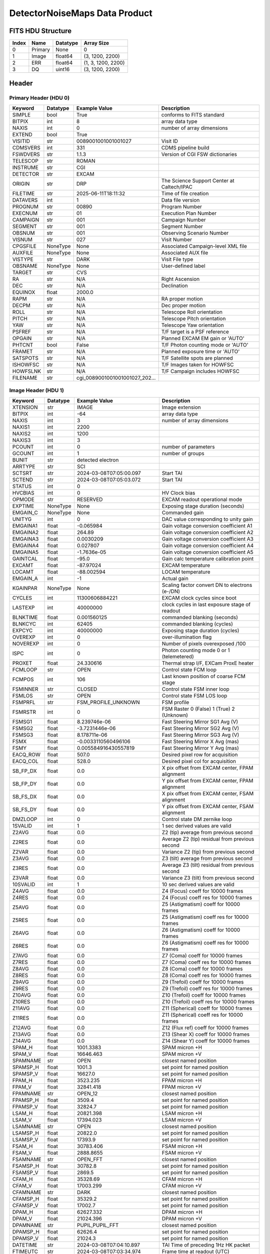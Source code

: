 .. _detectornoisemaps-label:

DetectorNoiseMaps Data Product
========================================


FITS HDU Structure
------------------


+-------+------------------+----------+----------------------+
| Index | Name             | Datatype | Array Size           |
+=======+==================+==========+======================+
| 0     | Primary          | None     | 0                    |
+-------+------------------+----------+----------------------+
| 1     | Image            | float64  | (3, 1200, 2200)      |
+-------+------------------+----------+----------------------+
| 2     | ERR              | float64  | (1, 3, 1200, 2200)   |
+-------+------------------+----------+----------------------+
| 3     | DQ               | uint16   | (3, 1200, 2200)      |
+-------+------------------+----------+----------------------+


Header
------

Primary Header (HDU 0)
^^^^^^^^^^^^^^^^^^^^^^


+------------+------------+--------------------------------+----------------------------------------------------+
| Keyword    | Datatype   | Example Value                  | Description                                        |
+============+============+================================+====================================================+
| SIMPLE     | bool       | True                           | conforms to FITS standard                          |
+------------+------------+--------------------------------+----------------------------------------------------+
| BITPIX     | int        | 8                              | array data type                                    |
+------------+------------+--------------------------------+----------------------------------------------------+
| NAXIS      | int        | 0                              | number of array dimensions                         |
+------------+------------+--------------------------------+----------------------------------------------------+
| EXTEND     | bool       | True                           |                                                    |
+------------+------------+--------------------------------+----------------------------------------------------+
| VISITID    | str        | 0089001001001001027            | Visit ID                                           |
+------------+------------+--------------------------------+----------------------------------------------------+
| CDMSVERS   | int        | 331                            | CDMS pipeline build                                |
+------------+------------+--------------------------------+----------------------------------------------------+
| FSWDVERS   | str        | 1.1.3                          | Version of CGI FSW dictionaries                    |
+------------+------------+--------------------------------+----------------------------------------------------+
| TELESCOP   | str        | ROMAN                          |                                                    |
+------------+------------+--------------------------------+----------------------------------------------------+
| INSTRUME   | str        | CGI                            |                                                    |
+------------+------------+--------------------------------+----------------------------------------------------+
| DETECTOR   | str        | EXCAM                          |                                                    |
+------------+------------+--------------------------------+----------------------------------------------------+
| ORIGIN     | str        | DRP                            | The Science Support Center at Caltech/IPAC         |
+------------+------------+--------------------------------+----------------------------------------------------+
| FILETIME   | str        | 2025-06-11T18:11:32            | Time of file creation                              |
+------------+------------+--------------------------------+----------------------------------------------------+
| DATAVERS   | int        | 1                              | Data file version                                  |
+------------+------------+--------------------------------+----------------------------------------------------+
| PROGNUM    | str        | 00890                          | Program Number                                     |
+------------+------------+--------------------------------+----------------------------------------------------+
| EXECNUM    | str        | 01                             | Execution Plan Number                              |
+------------+------------+--------------------------------+----------------------------------------------------+
| CAMPAIGN   | str        | 001                            | Campaign Number                                    |
+------------+------------+--------------------------------+----------------------------------------------------+
| SEGMENT    | str        | 001                            | Segment Number                                     |
+------------+------------+--------------------------------+----------------------------------------------------+
| OBSNUM     | str        | 001                            | Observing Scenario Number                          |
+------------+------------+--------------------------------+----------------------------------------------------+
| VISNUM     | str        | 027                            | Visit Number                                       |
+------------+------------+--------------------------------+----------------------------------------------------+
| CPGSFILE   | NoneType   | None                           | Associated Campaign-level XML file                 |
+------------+------------+--------------------------------+----------------------------------------------------+
| AUXFILE    | NoneType   | None                           | Associated AUX file                                |
+------------+------------+--------------------------------+----------------------------------------------------+
| VISTYPE    | str        | DARK                           | Visit File type                                    |
+------------+------------+--------------------------------+----------------------------------------------------+
| OBSNAME    | NoneType   | None                           | User-defined label                                 |
+------------+------------+--------------------------------+----------------------------------------------------+
| TARGET     | str        | CVS                            |                                                    |
+------------+------------+--------------------------------+----------------------------------------------------+
| RA         | str        | N/A                            | Right Ascension                                    |
+------------+------------+--------------------------------+----------------------------------------------------+
| DEC        | str        | N/A                            | Declination                                        |
+------------+------------+--------------------------------+----------------------------------------------------+
| EQUINOX    | float      | 2000.0                         |                                                    |
+------------+------------+--------------------------------+----------------------------------------------------+
| RAPM       | str        | N/A                            | RA proper motion                                   |
+------------+------------+--------------------------------+----------------------------------------------------+
| DECPM      | str        | N/A                            | Dec proper motion                                  |
+------------+------------+--------------------------------+----------------------------------------------------+
| ROLL       | str        | N/A                            | Telescope Roll orientation                         |
+------------+------------+--------------------------------+----------------------------------------------------+
| PITCH      | str        | N/A                            | Telescope Pitch orientation                        |
+------------+------------+--------------------------------+----------------------------------------------------+
| YAW        | str        | N/A                            | Telescope Yaw orientation                          |
+------------+------------+--------------------------------+----------------------------------------------------+
| PSFREF     | str        | N/A                            | T/F target is a PSF reference                      |
+------------+------------+--------------------------------+----------------------------------------------------+
| OPGAIN     | str        | N/A                            | Planned EXCAM EM gain or 'AUTO'                    |
+------------+------------+--------------------------------+----------------------------------------------------+
| PHTCNT     | bool       | False                          | T/F Photon counting mode or 'AUTO'                 |
+------------+------------+--------------------------------+----------------------------------------------------+
| FRAMET     | str        | N/A                            | Planned exposure time or 'AUTO'                    |
+------------+------------+--------------------------------+----------------------------------------------------+
| SATSPOTS   | str        | N/A                            | T/F Satellite spots are planned                    |
+------------+------------+--------------------------------+----------------------------------------------------+
| ISHOWFSC   | str        | N/A                            | T/F Images taken for HOWFSC                        |
+------------+------------+--------------------------------+----------------------------------------------------+
| HOWFSLNK   | str        | N/A                            | T/F Campaign includes HOWFSC                       |
+------------+------------+--------------------------------+----------------------------------------------------+
| FILENAME   | str        | cgi_0089001001001001027_202... |                                                    |
+------------+------------+--------------------------------+----------------------------------------------------+


Image Header (HDU 1)
^^^^^^^^^^^^^^^^^^^^


+------------+------------+--------------------------------+----------------------------------------------------+
| Keyword    | Datatype   | Example Value                  | Description                                        |
+============+============+================================+====================================================+
| XTENSION   | str        | IMAGE                          | Image extension                                    |
+------------+------------+--------------------------------+----------------------------------------------------+
| BITPIX     | int        | -64                            | array data type                                    |
+------------+------------+--------------------------------+----------------------------------------------------+
| NAXIS      | int        | 3                              | number of array dimensions                         |
+------------+------------+--------------------------------+----------------------------------------------------+
| NAXIS1     | int        | 2200                           |                                                    |
+------------+------------+--------------------------------+----------------------------------------------------+
| NAXIS2     | int        | 1200                           |                                                    |
+------------+------------+--------------------------------+----------------------------------------------------+
| NAXIS3     | int        | 3                              |                                                    |
+------------+------------+--------------------------------+----------------------------------------------------+
| PCOUNT     | int        | 0                              | number of parameters                               |
+------------+------------+--------------------------------+----------------------------------------------------+
| GCOUNT     | int        | 1                              | number of groups                                   |
+------------+------------+--------------------------------+----------------------------------------------------+
| BUNIT      | str        | detected electron              |                                                    |
+------------+------------+--------------------------------+----------------------------------------------------+
| ARRTYPE    | str        | SCI                            |                                                    |
+------------+------------+--------------------------------+----------------------------------------------------+
| SCTSRT     | str        | 2024-03-08T07:05:00.097        | Start TAI                                          |
+------------+------------+--------------------------------+----------------------------------------------------+
| SCTEND     | str        | 2024-03-08T07:05:03.072        | Start TAI                                          |
+------------+------------+--------------------------------+----------------------------------------------------+
| STATUS     | int        | 0                              |                                                    |
+------------+------------+--------------------------------+----------------------------------------------------+
| HVCBIAS    | int        | 0                              | HV Clock bias                                      |
+------------+------------+--------------------------------+----------------------------------------------------+
| OPMODE     | str        | RESERVED                       | EXCAM readout operational mode                     |
+------------+------------+--------------------------------+----------------------------------------------------+
| EXPTIME    | NoneType   | None                           | Exposing stage duration (seconds)                  |
+------------+------------+--------------------------------+----------------------------------------------------+
| EMGAIN_C   | NoneType   | None                           | Commanded gain                                     |
+------------+------------+--------------------------------+----------------------------------------------------+
| UNITYG     | int        | 0                              | DAC value corresponding to unity gain              |
+------------+------------+--------------------------------+----------------------------------------------------+
| EMGAINA1   | float      | -0.065984                      | Gain voltage conversion coefficient A1             |
+------------+------------+--------------------------------+----------------------------------------------------+
| EMGAINA2   | float      | 264.89                         | Gain voltage conversion coefficient A2             |
+------------+------------+--------------------------------+----------------------------------------------------+
| EMGAINA3   | float      | 0.0030209                      | Gain voltage conversion coefficient A3             |
+------------+------------+--------------------------------+----------------------------------------------------+
| EMGAINA4   | float      | 0.027807                       | Gain voltage conversion coefficient A4             |
+------------+------------+--------------------------------+----------------------------------------------------+
| EMGAINA5   | float      | -1.7636e-05                    | Gain voltage conversion coefficient A5             |
+------------+------------+--------------------------------+----------------------------------------------------+
| GAINTCAL   | float      | -95.0                          | Gain calc temperature calibration point            |
+------------+------------+--------------------------------+----------------------------------------------------+
| EXCAMT     | float      | -87.97024                      | EXCAM temperature                                  |
+------------+------------+--------------------------------+----------------------------------------------------+
| LOCAMT     | float      | -88.002594                     | LOCAM temperature                                  |
+------------+------------+--------------------------------+----------------------------------------------------+
| EMGAIN_A   | int        | -1                             | Actual gain                                        |
+------------+------------+--------------------------------+----------------------------------------------------+
| KGAINPAR   | NoneType   | None                           | Scaling factor convert DN to electrons (e-/DN)     |
+------------+------------+--------------------------------+----------------------------------------------------+
| CYCLES     | int        | 11300606884221                 | EXCAM clock cycles since boot                      |
+------------+------------+--------------------------------+----------------------------------------------------+
| LASTEXP    | int        | 40000000                       | clock cycles in last exposure stage of readout     |
+------------+------------+--------------------------------+----------------------------------------------------+
| BLNKTIME   | float      | 0.001560125                    | commanded blanking (seconds)                       |
+------------+------------+--------------------------------+----------------------------------------------------+
| BLNKCYC    | int        | 62405                          | commanded blanking (cycles)                        |
+------------+------------+--------------------------------+----------------------------------------------------+
| EXPCYC     | int        | 40000000                       | Exposing stage duration (cycles)                   |
+------------+------------+--------------------------------+----------------------------------------------------+
| OVEREXP    | int        | 0                              | over-illumination flag                             |
+------------+------------+--------------------------------+----------------------------------------------------+
| NOVEREXP   | int        | 0                              | Number of pixels overexposed /100                  |
+------------+------------+--------------------------------+----------------------------------------------------+
| ISPC       | int        | 0                              | Photon counting mode 0 or 1 (telemetered)          |
+------------+------------+--------------------------------+----------------------------------------------------+
| PROXET     | float      | 24.330616                      | Thermal strap I/F, EXCam ProxE heater              |
+------------+------------+--------------------------------+----------------------------------------------------+
| FCMLOOP    | str        | OPEN                           | Control state FCM loop                             |
+------------+------------+--------------------------------+----------------------------------------------------+
| FCMPOS     | int        | 106                            | Last known position of coarse FCM stage            |
+------------+------------+--------------------------------+----------------------------------------------------+
| FSMINNER   | str        | CLOSED                         | Control state FSM inner loop                       |
+------------+------------+--------------------------------+----------------------------------------------------+
| FSMLOS     | str        | OPEN                           | Control state FSM LOS loop                         |
+------------+------------+--------------------------------+----------------------------------------------------+
| FSMPRFL    | str        | FSM_PROFILE_UNKNOWN            | FSM profile                                        |
+------------+------------+--------------------------------+----------------------------------------------------+
| FSMRSTR    | int        | 0                              | FSM Raster 0 (False) 1 (True) 2 (Unknown)          |
+------------+------------+--------------------------------+----------------------------------------------------+
| FSMSG1     | float      | 8.239746e-06                   | Fast Steering Mirror SG1 Avg (V)                   |
+------------+------------+--------------------------------+----------------------------------------------------+
| FSMSG2     | float      | -3.7231446e-06                 | Fast Steering Mirror SG2 Avg (V)                   |
+------------+------------+--------------------------------+----------------------------------------------------+
| FSMSG3     | float      | 8.178711e-06                   | Fast Steering Mirror SG3 Avg (V)                   |
+------------+------------+--------------------------------+----------------------------------------------------+
| FSMX       | float      | -0.0033110560496106            | Fast Steering Mirror X Avg (mas)                   |
+------------+------------+--------------------------------+----------------------------------------------------+
| FSMY       | float      | 0.005584916430557819           | Fast Steering Mirror Y Avg (mas)                   |
+------------+------------+--------------------------------+----------------------------------------------------+
| EACQ_ROW   | float      | 507.0                          | Desired pixel row for acquisition                  |
+------------+------------+--------------------------------+----------------------------------------------------+
| EACQ_COL   | float      | 528.0                          | Desired pixel col for acquisition                  |
+------------+------------+--------------------------------+----------------------------------------------------+
| SB_FP_DX   | float      | 0.0                            | X pix offset from EXCAM center, FPAM alignment     |
+------------+------------+--------------------------------+----------------------------------------------------+
| SB_FP_DY   | float      | 0.0                            | Y pix offset from EXCAM center, FPAM alignment     |
+------------+------------+--------------------------------+----------------------------------------------------+
| SB_FS_DX   | float      | 0.0                            | X pix offset from EXCAM center, FSAM alignment     |
+------------+------------+--------------------------------+----------------------------------------------------+
| SB_FS_DY   | float      | 0.0                            | Y pix offset from EXCAM center, FSAM alignment     |
+------------+------------+--------------------------------+----------------------------------------------------+
| DMZLOOP    | int        | 0                              | Control state DM zernike loop                      |
+------------+------------+--------------------------------+----------------------------------------------------+
| 1SVALID    | int        | 1                              | 1 sec derived values are valid                     |
+------------+------------+--------------------------------+----------------------------------------------------+
| Z2AVG      | float      | 0.0                            | Z2 (tip) average from previous second              |
+------------+------------+--------------------------------+----------------------------------------------------+
| Z2RES      | float      | 0.0                            | Average Z2 (tip) residual from previous second     |
+------------+------------+--------------------------------+----------------------------------------------------+
| Z2VAR      | float      | 0.0                            | Variance Z2 (tip) from previous second             |
+------------+------------+--------------------------------+----------------------------------------------------+
| Z3AVG      | float      | 0.0                            | Z3 (tilt) average from previous second             |
+------------+------------+--------------------------------+----------------------------------------------------+
| Z3RES      | float      | 0.0                            | Average Z3 (tilt) residual from previous second    |
+------------+------------+--------------------------------+----------------------------------------------------+
| Z3VAR      | float      | 0.0                            | Variance Z3 (tilt) from previous second            |
+------------+------------+--------------------------------+----------------------------------------------------+
| 10SVALID   | int        | 1                              | 10 sec derived values are valid                    |
+------------+------------+--------------------------------+----------------------------------------------------+
| Z4AVG      | float      | 0.0                            | Z4 (Focus) coeff for 10000 frames                  |
+------------+------------+--------------------------------+----------------------------------------------------+
| Z4RES      | float      | 0.0                            | Z4 (Focus) coeff res for 10000 frames              |
+------------+------------+--------------------------------+----------------------------------------------------+
| Z5AVG      | float      | 0.0                            | Z5 (Astigmatism) coeff for 10000 frames            |
+------------+------------+--------------------------------+----------------------------------------------------+
| Z5RES      | float      | 0.0                            | Z5 (Astigmatism) coeff res for 10000 frames        |
+------------+------------+--------------------------------+----------------------------------------------------+
| Z6AVG      | float      | 0.0                            | Z6 (Astigmatism) coeff for 10000 frames            |
+------------+------------+--------------------------------+----------------------------------------------------+
| Z6RES      | float      | 0.0                            | Z6 (Astigmatism) coeff res for 10000 frames        |
+------------+------------+--------------------------------+----------------------------------------------------+
| Z7AVG      | float      | 0.0                            | Z7 (Coma) coeff for 10000 frames                   |
+------------+------------+--------------------------------+----------------------------------------------------+
| Z7RES      | float      | 0.0                            | Z7 (Coma) coeff res for 10000 frames               |
+------------+------------+--------------------------------+----------------------------------------------------+
| Z8AVG      | float      | 0.0                            | Z8 (Coma) coeff for 10000 frames                   |
+------------+------------+--------------------------------+----------------------------------------------------+
| Z8RES      | float      | 0.0                            | Z8 (Coma) coeff res for 10000 frames               |
+------------+------------+--------------------------------+----------------------------------------------------+
| Z9AVG      | float      | 0.0                            | Z9 (Trefoil) coeff for 10000 frames                |
+------------+------------+--------------------------------+----------------------------------------------------+
| Z9RES      | float      | 0.0                            | Z9 (Trefoil) coeff res for 10000 frames            |
+------------+------------+--------------------------------+----------------------------------------------------+
| Z10AVG     | float      | 0.0                            | Z10 (Trefoil) coeff for 10000 frames               |
+------------+------------+--------------------------------+----------------------------------------------------+
| Z10RES     | float      | 0.0                            | Z10 (Trefoil) coeff res for 10000 frames           |
+------------+------------+--------------------------------+----------------------------------------------------+
| Z11AVG     | float      | 0.0                            | Z11 (Spherical) coeff for 10000 frames             |
+------------+------------+--------------------------------+----------------------------------------------------+
| Z11RES     | float      | 0.0                            | Z11 (Spherical) coeff res for 10000 frames         |
+------------+------------+--------------------------------+----------------------------------------------------+
| Z12AVG     | float      | 0.0                            | Z12 (Flux ref) coeff for 10000 frames              |
+------------+------------+--------------------------------+----------------------------------------------------+
| Z13AVG     | float      | 0.0                            | Z13 (Shear X) coeff for 10000 frames               |
+------------+------------+--------------------------------+----------------------------------------------------+
| Z14AVG     | float      | 0.0                            | Z14 (Shear Y) coeff for 10000 frames               |
+------------+------------+--------------------------------+----------------------------------------------------+
| SPAM_H     | float      | 1001.3383                      | SPAM micron +H                                     |
+------------+------------+--------------------------------+----------------------------------------------------+
| SPAM_V     | float      | 16646.463                      | SPAM micron +V                                     |
+------------+------------+--------------------------------+----------------------------------------------------+
| SPAMNAME   | str        | OPEN                           | closest named position                             |
+------------+------------+--------------------------------+----------------------------------------------------+
| SPAMSP_H   | float      | 1001.3                         | set point for named position                       |
+------------+------------+--------------------------------+----------------------------------------------------+
| SPAMSP_V   | float      | 16627.0                        | set point for named position                       |
+------------+------------+--------------------------------+----------------------------------------------------+
| FPAM_H     | float      | 3523.235                       | FPAM micron +H                                     |
+------------+------------+--------------------------------+----------------------------------------------------+
| FPAM_V     | float      | 32841.418                      | FPAM micron +V                                     |
+------------+------------+--------------------------------+----------------------------------------------------+
| FPAMNAME   | str        | OPEN_12                        | closest named position                             |
+------------+------------+--------------------------------+----------------------------------------------------+
| FPAMSP_H   | float      | 3509.4                         | set point for named position                       |
+------------+------------+--------------------------------+----------------------------------------------------+
| FPAMSP_V   | float      | 32824.7                        | set point for named position                       |
+------------+------------+--------------------------------+----------------------------------------------------+
| LSAM_H     | float      | 20821.398                      | LSAM micron +H                                     |
+------------+------------+--------------------------------+----------------------------------------------------+
| LSAM_V     | float      | 17394.023                      | LSAM micron +V                                     |
+------------+------------+--------------------------------+----------------------------------------------------+
| LSAMNAME   | str        | OPEN                           | closest named position                             |
+------------+------------+--------------------------------+----------------------------------------------------+
| LSAMSP_H   | float      | 20822.0                        | set point for named position                       |
+------------+------------+--------------------------------+----------------------------------------------------+
| LSAMSP_V   | float      | 17393.9                        | set point for named position                       |
+------------+------------+--------------------------------+----------------------------------------------------+
| FSAM_H     | float      | 30783.406                      | FSAM micron +H                                     |
+------------+------------+--------------------------------+----------------------------------------------------+
| FSAM_V     | float      | 2888.8655                      | FSAM micron +V                                     |
+------------+------------+--------------------------------+----------------------------------------------------+
| FSAMNAME   | str        | OPEN_FFT                       | closest named position                             |
+------------+------------+--------------------------------+----------------------------------------------------+
| FSAMSP_H   | float      | 30782.8                        | set point for named position                       |
+------------+------------+--------------------------------+----------------------------------------------------+
| FSAMSP_V   | float      | 2869.5                         | set point for named position                       |
+------------+------------+--------------------------------+----------------------------------------------------+
| CFAM_H     | float      | 35328.69                       | CFAM micron +H                                     |
+------------+------------+--------------------------------+----------------------------------------------------+
| CFAM_V     | float      | 17003.299                      | CFAM micron +V                                     |
+------------+------------+--------------------------------+----------------------------------------------------+
| CFAMNAME   | str        | DARK                           | closest named position                             |
+------------+------------+--------------------------------+----------------------------------------------------+
| CFAMSP_H   | float      | 35329.2                        | set point for named position                       |
+------------+------------+--------------------------------+----------------------------------------------------+
| CFAMSP_V   | float      | 17002.7                        | set point for named position                       |
+------------+------------+--------------------------------+----------------------------------------------------+
| DPAM_H     | float      | 62627.332                      | DPAM micron +H                                     |
+------------+------------+--------------------------------+----------------------------------------------------+
| DPAM_V     | float      | 21024.396                      | DPAM micron +V                                     |
+------------+------------+--------------------------------+----------------------------------------------------+
| DPAMNAME   | str        | PUPIL,PUPIL_FFT                | closest named position                             |
+------------+------------+--------------------------------+----------------------------------------------------+
| DPAMSP_H   | float      | 62626.4                        | set point for named position                       |
+------------+------------+--------------------------------+----------------------------------------------------+
| DPAMSP_V   | float      | 21024.3                        | set point for named position                       |
+------------+------------+--------------------------------+----------------------------------------------------+
| DATETIME   | str        | 2024-03-08T07:04:10.897        | TAI Time of preceding 1Hz HK packet                |
+------------+------------+--------------------------------+----------------------------------------------------+
| FTIMEUTC   | str        | 2024-03-08T07:03:34.974        | Frame time at readout (UTC)                        |
+------------+------------+--------------------------------+----------------------------------------------------+
| DATALVL    | str        | CAL                            |                                                    |
+------------+------------+--------------------------------+----------------------------------------------------+
| MISSING    | bool       | False                          | Flagged if header keywords are missing             |
+------------+------------+--------------------------------+----------------------------------------------------+
| DESMEAR    | bool       | False                          | Was desmear applied to this frame?                 |
+------------+------------+--------------------------------+----------------------------------------------------+
| CTI_CORR   | bool       | False                          | Was CTI correction applied to this frame?          |
+------------+------------+--------------------------------+----------------------------------------------------+
| IS_BAD     | bool       | False                          | Was this frame deemed bad?                         |
+------------+------------+--------------------------------+----------------------------------------------------+
| RECIPE     | str        | {"name": "noisemap_generati... |                                                    |
+------------+------------+--------------------------------+----------------------------------------------------+
| DRPVERSN   | str        | 3.0-alpha                      | corgidrp version that produced this file           |
+------------+------------+--------------------------------+----------------------------------------------------+
| DRPCTIME   | str        | 2025-09-18T06:08:29.957        | When this file was saved                           |
+------------+------------+--------------------------------+----------------------------------------------------+
| FWC_PP_E   | float      | 90000.0                        |                                                    |
+------------+------------+--------------------------------+----------------------------------------------------+
| FWC_EM_E   | float      | 100000.0                       |                                                    |
+------------+------------+--------------------------------+----------------------------------------------------+
| SAT_DN     | float      | 8045.977011494252              |                                                    |
+------------+------------+--------------------------------+----------------------------------------------------+
| KGAIN_ER   | float      | 0.0                            |                                                    |
+------------+------------+--------------------------------+----------------------------------------------------+
| RN         | int        | 100                            |                                                    |
+------------+------------+--------------------------------+----------------------------------------------------+
| RN_ERR     | int        | 0                              |                                                    |
+------------+------------+--------------------------------+----------------------------------------------------+
| DATATYPE   | str        | DetectorNoiseMaps              |                                                    |
+------------+------------+--------------------------------+----------------------------------------------------+
| B_O        | float      | 0.02919500673133127            |                                                    |
+------------+------------+--------------------------------+----------------------------------------------------+
| B_O_ERR    | float      | 7.524789925768637              |                                                    |
+------------+------------+--------------------------------+----------------------------------------------------+
| B_O_UNIT   | str        | DN                             |                                                    |
+------------+------------+--------------------------------+----------------------------------------------------+
| FILE0      | str        | cgi_0089001001001001027_202... | File name for the n-th science file used           |
+------------+------------+--------------------------------+----------------------------------------------------+
| DRPNFILE   | int        | 80                             | # of files used to create this processed frame     |
+------------+------------+--------------------------------+----------------------------------------------------+
| HISTORY    | str        | Bias subtracted Cosmic ray ... |                                                    |
+------------+------------+--------------------------------+----------------------------------------------------+


ERR Header (HDU 2)
^^^^^^^^^^^^^^^^^^


+------------+------------+--------------------------------+----------------------------------------------------+
| Keyword    | Datatype   | Example Value                  | Description                                        |
+============+============+================================+====================================================+
| XTENSION   | str        | IMAGE                          | Image extension                                    |
+------------+------------+--------------------------------+----------------------------------------------------+
| BITPIX     | int        | -64                            | array data type                                    |
+------------+------------+--------------------------------+----------------------------------------------------+
| NAXIS      | int        | 4                              | number of array dimensions                         |
+------------+------------+--------------------------------+----------------------------------------------------+
| NAXIS1     | int        | 2200                           |                                                    |
+------------+------------+--------------------------------+----------------------------------------------------+
| NAXIS2     | int        | 1200                           |                                                    |
+------------+------------+--------------------------------+----------------------------------------------------+
| NAXIS3     | int        | 3                              |                                                    |
+------------+------------+--------------------------------+----------------------------------------------------+
| NAXIS4     | int        | 1                              |                                                    |
+------------+------------+--------------------------------+----------------------------------------------------+
| PCOUNT     | int        | 0                              | number of parameters                               |
+------------+------------+--------------------------------+----------------------------------------------------+
| GCOUNT     | int        | 1                              | number of groups                                   |
+------------+------------+--------------------------------+----------------------------------------------------+
| BUNIT      | str        | detected electron              |                                                    |
+------------+------------+--------------------------------+----------------------------------------------------+
| EXTNAME    | str        | ERR                            |                                                    |
+------------+------------+--------------------------------+----------------------------------------------------+
| TRK_ERRS   | bool       | False                          |                                                    |
+------------+------------+--------------------------------+----------------------------------------------------+


DQ Header (HDU 3)
^^^^^^^^^^^^^^^^^


+------------+------------+--------------------------------+----------------------------------------------------+
| Keyword    | Datatype   | Example Value                  | Description                                        |
+============+============+================================+====================================================+
| XTENSION   | str        | IMAGE                          | Image extension                                    |
+------------+------------+--------------------------------+----------------------------------------------------+
| BITPIX     | int        | 16                             | array data type                                    |
+------------+------------+--------------------------------+----------------------------------------------------+
| NAXIS      | int        | 3                              | number of array dimensions                         |
+------------+------------+--------------------------------+----------------------------------------------------+
| NAXIS1     | int        | 2200                           |                                                    |
+------------+------------+--------------------------------+----------------------------------------------------+
| NAXIS2     | int        | 1200                           |                                                    |
+------------+------------+--------------------------------+----------------------------------------------------+
| NAXIS3     | int        | 3                              |                                                    |
+------------+------------+--------------------------------+----------------------------------------------------+
| PCOUNT     | int        | 0                              | number of parameters                               |
+------------+------------+--------------------------------+----------------------------------------------------+
| GCOUNT     | int        | 1                              | number of groups                                   |
+------------+------------+--------------------------------+----------------------------------------------------+
| BSCALE     | int        | 1                              |                                                    |
+------------+------------+--------------------------------+----------------------------------------------------+
| BZERO      | int        | 32768                          |                                                    |
+------------+------------+--------------------------------+----------------------------------------------------+
| EXTNAME    | str        | DQ                             |                                                    |
+------------+------------+--------------------------------+----------------------------------------------------+


